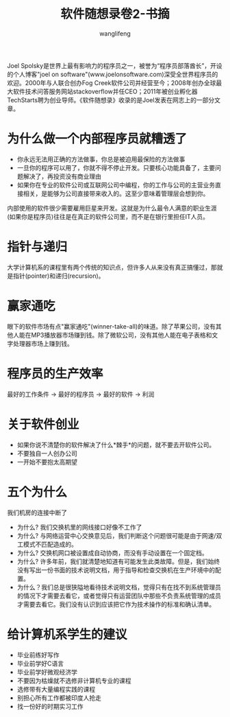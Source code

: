 #+TITLE: 软件随想录卷2-书摘
#+AUTHOR: wanglifeng
#+OPTIONS: H:4 ^:nil
#+LATEX_CLASS: latex-doc
#+PAGE_TAGS: books
#+PAGE_CATETORIES: books
#+PAGE_LAYOUT: post

#+HTML: <!--abstract-begin-->
Joel Spolsky是世界上最有影响力的程序员之一，被誉为“程序员部落酋长”，开设的个人博客"joel on software"(www.joelonsoftware.com)深受全世界程序员的欢迎。2000年与人联合创办Fog Creek软件公司并经营至今；2008年创办全球最大软件技术问答服务网站stackoverflow并任CEO；2011年被创业孵化器TechStarts聘为创业导师。《软件随想录》收录的是Joel发表在网志上的一部分文章。
#+HTML: <!--abstract-end-->

* 为什么做一个内部程序员就糟透了

- 你永远无法用正确的方法做事，你总是被迫用最保险的方法做事
- 一旦你的程序可以用了，你就不得不停止开发。只要核心功能具备了，主要问题解决了，再投资没有商业理由
- 如果你在专业的软件公司或互联网公司中编程，你的工作与公司的主营业务直接相关，是能够为公司直接带来收入的。这至少意味着管理层会想到你。

内部使用的软件很少需要雇用巨星来开发。这就是为什么最令人满意的职业生涯(如果你是程序员)往往是在真正的软件公司里，而不是在银行里担任IT人员。

* 指针与递归

大学计算机系的课程里有两个传统的知识点，但许多人从来没有真正搞懂过，那就是指针(pointer)和递归(recursion)。

* 赢家通吃

眼下的软件市场有点"赢家通吃"(winner-take-all)的味道。除了苹果公司，没有其他人能在MP3播放器市场赚到钱。除了微软公司，没有其他人能在电子表格和文字处理器市场上赚到钱。

* 程序员的生产效率

最好的工作条件 -> 最好的程序员 -> 最好的软件 -> 利润

* 关于软件创业

- 如果你说不清楚你的软件解决了什么*棘手*的问题，就不要去开软件公司。
- 不要独自一人创办公司
- 一开始不要抱太高期望

* 五个为什么

  我们机房的连接中断了

- 为什么? 我们交换机里的网线接口好像不工作了
- 为什么? 与网络运营中心交换意见后，我们判断这个问题很可能是由于网速/双工模式不匹配造成的。
- 为什么? 交换机网口被设置成自动协商，而没有手动设置在一个固定档。
- 为什么? 许多年前，我们就清楚地知道有可能发生此类故障。但是，我们始终没有写出一份书面的技术说明文档，用于指导和检查交换机在生产环境中的配置。
- 为什么？我们总是很狭隘地看待技术说明文档，觉得只有在找不到系统管理员的情况下才需要去看它，或者觉得只有运营团队中那些不负责系统管理的成员才需要去看它。我们没有认识到应该把它作为技术操作的标准和确认清单。

* 给计算机系学生的建议

- 毕业前练好写作
- 毕业前学好C语言
- 毕业前学好微观经济学
- 不要因为枯燥就不选修非计算机专业的课程
- 选修带有大量编程实践的课程
- 别担心所有工作都被印度人抢走
- 找一份好的时期实习工作
